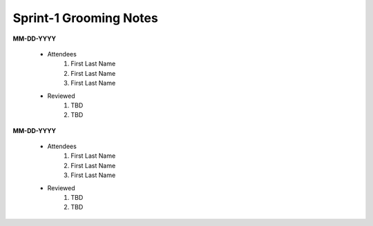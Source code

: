 Sprint-1 Grooming Notes
================================


**MM-DD-YYYY**

		-  Attendees
			1. First Last Name
			2. First Last Name
			3. First Last Name
		
		- Reviewed
		       1. TBD
		       2. TBD

**MM-DD-YYYY**

		-  Attendees
			1. First Last Name
			2. First Last Name
			3. First Last Name
		
		- Reviewed
			1. TBD
			2. TBD
